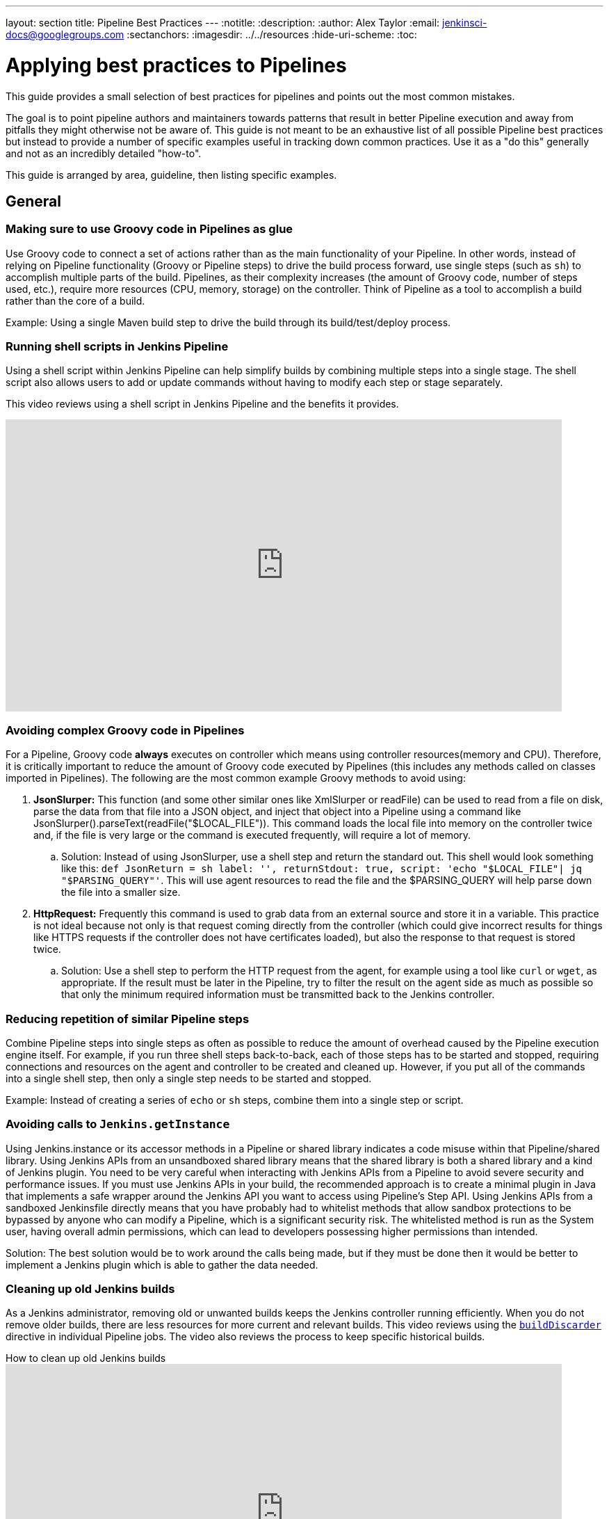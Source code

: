 ---
layout: section
title: Pipeline Best Practices
---
ifdef::backend-html5[]
:notitle:
:description:
:author: Alex Taylor
:email: jenkinsci-docs@googlegroups.com
:sectanchors:
ifdef::env-github[:imagesdir: ../resources]
ifndef::env-github[:imagesdir: ../../resources]
:hide-uri-scheme:
:toc:
endif::[]

= Applying best practices to Pipelines

This guide provides a small selection of best practices for pipelines and points out the most common mistakes.

The goal is to point pipeline authors and maintainers towards patterns that result in better Pipeline execution and away from pitfalls they might otherwise not be aware of.
This guide is not meant to be an exhaustive list of all possible Pipeline best practices but instead to provide a number of specific examples useful in tracking down common practices.
Use it as a "do this" generally and not as an incredibly detailed "how-to".

This guide is arranged by area, guideline, then listing specific examples.

== General

=== Making sure to use Groovy code in Pipelines as glue

Use Groovy code to connect a set of actions rather than as the main functionality of your Pipeline.
In other words, instead of relying on Pipeline functionality (Groovy or Pipeline steps) to drive the build process forward, use single steps (such as `sh`) to accomplish multiple parts of the build.
Pipelines, as their complexity increases (the amount of Groovy code, number of steps used, etc.), require more resources (CPU, memory, storage) on the controller.
Think of Pipeline as a tool to accomplish a build rather than the core of a build.

Example: Using a single Maven build step to drive the build through its build/test/deploy process.

=== Running shell scripts in Jenkins Pipeline

Using a shell script within Jenkins Pipeline can help simplify builds by combining multiple steps into a single stage.
The shell script also allows users to add or update commands without having to modify each step or stage separately.

This video reviews using a shell script in Jenkins Pipeline and the benefits it provides.

video::mbeQWBNaNKQ[youtube,width=800,height=420]

=== Avoiding complex Groovy code in Pipelines

For a Pipeline, Groovy code *always* executes on controller which means using controller resources(memory and CPU).
Therefore, it is critically important to reduce the amount of Groovy code executed by Pipelines (this includes any methods called on classes imported in Pipelines).
The following are the most common example Groovy methods to avoid using:

. *JsonSlurper:* This function (and some other similar ones like XmlSlurper or readFile) can be used to read from a file on disk, parse the data from that file into a JSON object, and inject that object into a Pipeline using a command like JsonSlurper().parseText(readFile("$LOCAL_FILE")). This command loads the local file into memory on the controller twice and, if the file is very large or the command is executed frequently, will require a lot of memory.
.. Solution: Instead of using JsonSlurper, use a shell step and return the standard out. This shell would look something like this: `def JsonReturn = sh label: '', returnStdout: true, script: 'echo "$LOCAL_FILE"| jq "$PARSING_QUERY"'`. This will use agent resources to read the file and the $PARSING_QUERY will help parse down the file into a smaller size.
. *HttpRequest:* Frequently this command is used to grab data from an external source and store it in a variable. This practice is not ideal because not only is that request coming directly from the controller (which could give incorrect results for things like HTTPS requests if the controller does not have certificates loaded), but also the response to that request is stored twice.
.. Solution: Use a shell step to perform the HTTP request from the agent, for example using a tool like `curl` or `wget`, as appropriate. If the result must be later in the Pipeline, try to filter the result on the agent side as much as possible so that only the minimum required information must be transmitted back to the Jenkins controller.

=== Reducing repetition of similar Pipeline steps

Combine Pipeline steps into single steps as often as possible to reduce the amount of overhead caused by the Pipeline execution engine itself. For example, if you run three shell steps back-to-back, each of those steps has to be started and stopped, requiring connections and resources on the agent and controller to be created and cleaned up. However, if you put all of the commands into a single shell step, then only a single step needs to be started and stopped.

Example:
Instead of creating a series of  `echo` or `sh` steps, combine them into a single step or script.

=== Avoiding calls to `Jenkins.getInstance`

Using Jenkins.instance or its accessor methods in a Pipeline or shared library indicates a code misuse within that Pipeline/shared library. Using Jenkins APIs from an unsandboxed shared library means that the shared library is both a shared library and a kind of Jenkins plugin. You need to be very careful when interacting with Jenkins APIs from a Pipeline to avoid severe security and performance issues. If you must use Jenkins APIs in your build, the recommended approach is to create a minimal plugin in Java that implements a safe wrapper around the Jenkins API you want to access using Pipeline's Step API. Using Jenkins APIs from a sandboxed Jenkinsfile directly means that you have probably had to whitelist methods that allow sandbox protections to be bypassed by anyone who can modify a Pipeline, which is a significant security risk. The whitelisted method is run as the System user, having overall admin permissions, which can lead to developers possessing higher permissions than intended.

Solution: The best solution would be to work around the calls being made, but if they must be done then it would be better to implement a Jenkins plugin which is able to gather the data needed.

=== Cleaning up old Jenkins builds

As a Jenkins administrator, removing old or unwanted builds keeps the Jenkins controller running efficiently.
When you do not remove older builds, there are less resources for more current and relevant builds.
This video reviews using the link:/doc/book/pipeline/syntax/#options[`buildDiscarder`] directive in individual Pipeline jobs.
The video also reviews the process to keep specific historical builds.

.How to clean up old Jenkins builds
video::_Z7BlaTTGlo[youtube,width=800,height=420]

== Using shared libraries

=== Do not override built-in Pipeline steps

Wherever possible stay away from customized/overwritten Pipeline steps.
Overriding built-in Pipeline Steps is the process of using shared libraries to overwrite the standard Pipeline APIs like `sh` or `timeout`.
This process is dangerous because the Pipeline APIs can change at any time causing custom code to break or give different results than expected.
When custom code breaks because of Pipeline API changes, troubleshooting is difficult because even if the custom code has not changed, it may not work the same after an API update.
So even if custom code has not changed, that does not mean after an API update it will keep working the same.
Lastly, because of the ubiquitous use of these steps throughout Pipelines, if something is coded incorrectly/inefficiently the results can be catastrophic to Jenkins.

=== Avoiding large global variable declaration files

Having large variable declaration files can require large amounts of memory for little to no benefit, because the file is loaded for every Pipeline whether the variables are needed or not. Creating small variable files that contain only variables relevant to the current execution is recommended.

=== Avoiding very large shared libraries

Using large shared libraries in Pipelines requires checking out a very large file before the Pipeline can start and loading the same shared library per job that is currently executing, which can lead to increased memory overhead and slower execution time.

== Answering additional FAQs

=== Dealing with Concurrency in Pipelines

Try not to share workspaces across multiple Pipeline executions or multiple distinct Pipelines.
This practice can lead to either unexpected file modification within each Pipeline or workspace renaming.

Ideally, shared volumes/disks are mounted in a separate place and the files are copied from that place to the current workspace.
Then when the build is done the files can be copied back if there were updates done.

Build in distinct containers which create needed resources from scratch(cloud-type agents work great for this).
Building these containers will ensure that the build process begins at the start every time and is easily repeatable.
If building containers will not work, disable concurrency on the Pipeline or use the Lockable Resources Plugin to lock the workspace when it is running so that no other builds can use it while it is locked.
**WARNING**: Disabling concurrency or locking the workspace when it is running can cause Pipelines to become blocked when waiting on resources if those resources are arbitrarily locked.

**Also, be aware that both of these methods have slower time to results of builds than using unique resources for each job**

=== Avoiding `NotSerializableException`

Pipeline code is CPS-transformed so that Pipelines are able to resume after a Jenkins restart.
That is, while the pipeline is running your script, you can shut down Jenkins or lose connectivity to an agent.
When it comes back, Jenkins remembers what it was doing and your pipeline script resumes execution as if it were never interrupted.
A technique known as "link:https://en.wikipedia.org/wiki/Continuation-passing_style[continuation-passing style (CPS)]" execution plays a key role in resuming Pipelines.
However, some Groovy expressions do not work correctly as a result of CPS transformation.

Under the hood, CPS relies on being able to serialize the pipeline's current state along with the remainder of the pipeline to be executed.
This means that using Objects in the pipeline that are not serializable will trigger a `NotSerializableException` to be thrown when the pipeline attempts to persist its state.

See link:http://jenkins.io/redirect/pipeline-cps-method-mismatches[Pipeline CPS method mismatches] for more details and some examples of things that may be problematic.

Below will cover techniques to ensure the pipeline can function as expected.

==== Ensure Persisted Variables Are Serializable

Local variables are captured as part of the pipeline's state during serialization.
This means that storing non-serializable objects in variables during pipeline execution will result in a `NotSerializableException` to be thrown.

==== Do not assign non-serializable objects to variables

One strategy to make use of non-serializable objects to always infer their value "just-in-time" instead of calculating their value and storing that value in a variable.

[[using-noncps]]
==== Using `@NonCPS`

If necessary, you can use the `@NonCPS` annotation to disable the CPS transformation for a specific method whose body would not execute correctly if it were CPS-transformed.
Just be aware that this also means the Groovy function will have to restart completely since it is not transformed.

[NOTE]
====
Asynchronous Pipeline steps (such as `sh` and `sleep`) are always CPS-transformed, and may not be used inside of a method annotated with `@NonCPS`.
In general, you should avoid using pipeline steps inside of methods annotated with `@NonCPS`
====

==== Pipeline Durability

It is noteworthy that changing the pipeline's durability can result in `NotSerializableException` not being thrown where they otherwise would have been.
This is because decreasing the pipeline's durability through PERFORMANCE_OPTIMIZED means that the pipeline's current state is persisted significantly less frequently.
Therefore, the pipeline never attempts to serialize the non-serializable values and as such, no exception is thrown.

[IMPORTANT]
====
This note exists to inform users as to the root cause of this behavior.
It is not recommended that the Pipeline's durability setting be set to Performance Optimized purely to avoid serializability issues.
====
